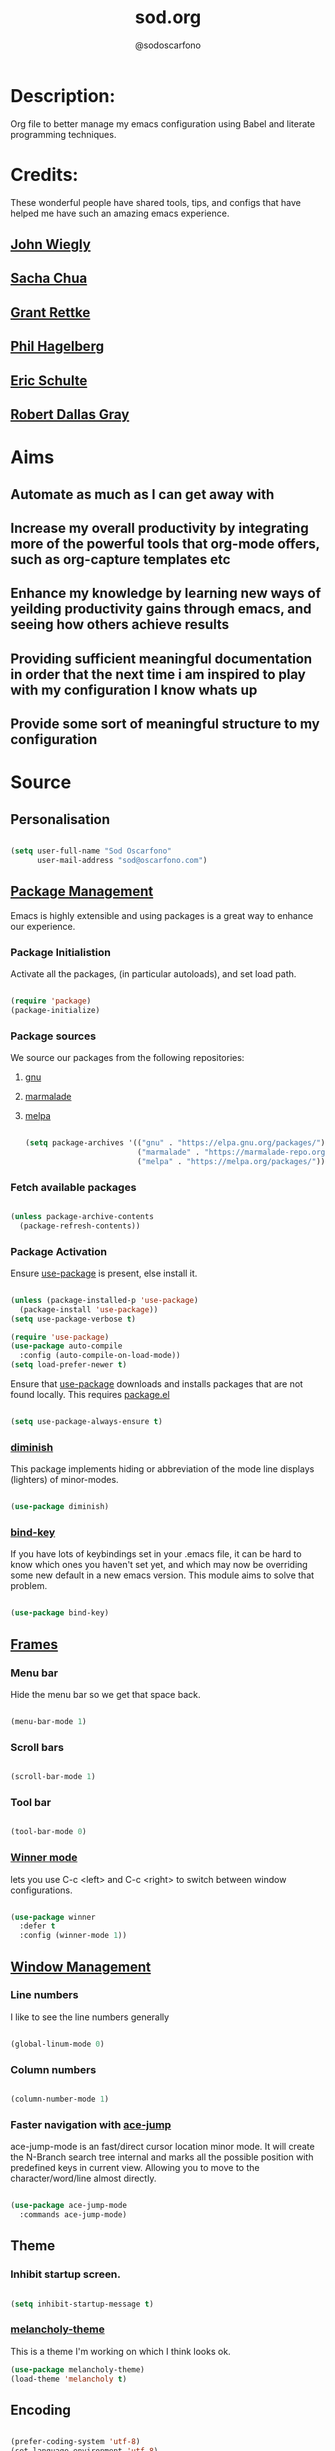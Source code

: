 #+TITLE: sod.org
#+AUTHOR: @sodoscarfono
#+STARTUP: content
* Description:
Org file to better manage my emacs configuration using Babel and literate programming techniques.


* Credits:
These wonderful people have shared tools, tips, and configs that have helped me have such an amazing emacs experience.

** [[https://github.com/jwiegley/dot-emacs/blob/master/init.el][John Wiegly]]
** [[http://pages.sachachua.com/.emacs.d/Sacha.html][Sacha Chua]]
** [[http://www.wisdomandwonder.com/wp-content/uploads/2014/03/C3F.html][Grant Rettke]]
** [[https://github.com/technomancy/emacs-starter-kit][Phil Hagelberg]]
** [[https://eschulte.github.io/emacs24-starter-kit/][Eric Schulte]]
** [[https://github.com/rdallasgray/graphene][Robert Dallas Gray]]


* Aims
** Automate as much as I can get away with
** Increase my overall productivity by integrating more of the powerful tools that org-mode offers, such as org-capture templates etc
** Enhance my knowledge by learning new ways of yeilding productivity gains through emacs, and seeing how others achieve results
** Providing sufficient meaningful documentation in order that the next time i am inspired to play with my configuration I know whats up
** Provide some sort of meaningful structure to my configuration


* Source
  
** Personalisation

 #+BEGIN_SRC emacs-lisp :tangle yes

(setq user-full-name "Sod Oscarfono"
      user-mail-address "sod@oscarfono.com")

 #+END_SRC

** [[https://www.emacswiki.org/emacs/ELPA][Package Management]]
Emacs is highly extensible and using packages is a great way to enhance our experience.

*** Package Initialistion
    Activate all the packages, (in particular autoloads), and set load path.

    #+BEGIN_SRC emacs-lisp :tangle yes

(require 'package)
(package-initialize)

    #+END_SRC

*** Package sources
We source our packages from the following repositories:

**** [[https://elpa.gnu.org/packages][gnu]]

**** [[https://marmalade-repo.org/packages][marmalade]]

**** [[https://melpa.org/packages][melpa]]

    #+BEGIN_SRC emacs-lisp :tangle yes

(setq package-archives '(("gnu" . "https://elpa.gnu.org/packages/")
                         ("marmalade" . "https://marmalade-repo.org/packages/")
                         ("melpa" . "https://melpa.org/packages/")))

    #+END_SRC

*** Fetch available packages

    #+BEGIN_SRC emacs-lisp :tangle yes

(unless package-archive-contents
  (package-refresh-contents))

    #+END_SRC

*** Package Activation
Ensure [[https://github.com/jwiegley/use-package/blob/master/README.md][use-package]] is present, else install it.

    #+BEGIN_SRC emacs-lisp :tangle yes

(unless (package-installed-p 'use-package)
  (package-install 'use-package))
(setq use-package-verbose t)

(require 'use-package)
(use-package auto-compile
  :config (auto-compile-on-load-mode))
(setq load-prefer-newer t)

#+END_SRC

Ensure that [[https://github.com/jwiegley/use-package/blob/master/README.md][use-package]] downloads and installs packages that are not found locally. This requires [[http://wikemacs.org/wiki/Package.el][package.el]]

#+BEGIN_SRC emacs-lisp :tangle yes

(setq use-package-always-ensure t)

#+END_SRC

*** [[https://github.com/myrjola/diminish.el][diminish]]
This package implements hiding or abbreviation of the mode line displays (lighters) of minor-modes.

#+BEGIN_SRC emacs-lisp :tangle yes

(use-package diminish)

#+END_SRC

*** [[https://github.com/jwiegley/use-package/blob/master/bind-key.el][bind-key]]
If you have lots of keybindings set in your .emacs file, it can be
hard to know which ones you haven't set yet, and which may now be
overriding some new default in a new emacs version.  This module aims
to solve that problem.

#+BEGIN_SRC emacs-lisp :tangle yes

(use-package bind-key)

#+END_SRC

** [[https://www.gnu.org/software/emacs/manual/html_node/elisp/Windows-and-Frames.html#Windows-and-Frames][Frames]]
   
*** Menu bar
Hide the menu bar so we get that space back.

#+BEGIN_SRC emacs-lisp :tangle yes

(menu-bar-mode 1)

#+END_SRC

*** Scroll bars

#+BEGIN_SRC emacs-lisp :tangle yes

(scroll-bar-mode 1)

#+END_SRC

*** Tool bar

#+BEGIN_SRC emacs-lisp :tangle yes

(tool-bar-mode 0)

#+END_SRC

*** [[https://www.emacswiki.org/emacs/WinnerMode][Winner mode]]
lets you use C-c <left> and C-c <right> to switch between window
configurations.

#+BEGIN_SRC emacs-lisp :tangle yes

(use-package winner
  :defer t
  :config (winner-mode 1))

#+END_SRC

** [[https://www.gnu.org/software/emacs/manual/html_node/elisp/Basic-Windows.html#Basic-Windows][Window Management]]

*** Line numbers
I like to see the line numbers generally

#+BEGIN_SRC emacs-lisp :tangle yes

(global-linum-mode 0)

#+END_SRC

*** Column numbers

#+BEGIN_SRC emacs-lisp :tangle yes

(column-number-mode 1)

#+END_SRC

*** Faster navigation with [[https://www.emacswiki.org/emacs/AceJump][ace-jump]]
ace-jump-mode is an fast/direct cursor location minor mode. It will
create the N-Branch search tree internal and marks all the possible
position with predefined keys in current view. Allowing you to move to
the character/word/line almost directly.

#+BEGIN_SRC emacs-lisp :tangle yes

(use-package ace-jump-mode
  :commands ace-jump-mode)

#+END_SRC
** Theme
*** Inhibit startup screen.

#+BEGIN_SRC emacs-lisp :tangle yes

(setq inhibit-startup-message t)

#+END_SRC

*** [[https://github.com/techquila/melancholy-theme.el][melancholy-theme]]
This is a theme I'm working on which I think looks ok.

#+BEGIN_SRC emacs-lisp :tangle yes
(use-package melancholy-theme)
(load-theme 'melancholy t)

#+END_SRC

** Encoding

#+BEGIN_SRC emacs-lisp :tangle yes

(prefer-coding-system 'utf-8)
(set-language-environment 'utf-8)
(set-default-coding-systems 'utf-8)
(set-keyboard-coding-system 'utf-8)
(set-terminal-coding-system 'utf-8)
(set-selection-coding-system 'utf-8)

#+END_SRC

** Shell
   
*** Terminal Emulation with [[https://www.emacswiki.org/emacs/MultiTerm][multi-term]]
Multiple concurrent terminal buffers

#+BEGIN_SRC emacs-lisp :tangle yes

(use-package multi-term)

#+END_SRC

** Authentication

*** IRC
Load configuration and authentication info from an external source.

#+BEGIN_SRC emacs-lisp :tangle no

(load "~/.config/emacs/24.x/.emacs.d/secrets/erc-config.org")

#+END_SRC

** Encryption

*** GPG Agent
Use an agent to manage GPG between shell sessions.

#+BEGIN_SRC emacs-lisp :tangle yes

(setq epg-gpg-program "/usr/bin/gpg")

#+END_SRC

*** [[https://www.emacswiki.org/emacs/EasyPG][EasyPG]] to encrypt/decrypt files with a .gpg extension
Add the following line to the top of the document to be encrypted and save the file with a .gpg extension.

#+BEGIN_SRC emacs-lisp :tangle no

# -*- mode:org; epa-file-encrypt-to: ("sod@oscarfono.com") -*-

#+END_SRC

#+BEGIN_SRC emacs-lisp :tangle yes

(require 'epa-file)
(epa-file-enable)

#+END_SRC
** Productivity Management
*** Conveniences
**** [[https://www.emacswiki.org/emacs/ElDoc][Eldoc]]
A very simple but effective thing, eldoc-mode is a MinorMode which shows you, in the echo area, the argument list of the function call you are currently writing. Very handy. By NoahFriedman. Part of Emacs.

#+BEGIN_SRC emacs-lisp :tangle yes

(use-package "eldoc"
  :diminish eldoc-mode
  :commands turn-on-eldoc-mode
  :defer t
  :init
  (progn
  (add-hook 'emacs-lisp-mode-hook 'turn-on-eldoc-mode)
  (add-hook 'lisp-interaction-mode-hook 'turn-on-eldoc-mode)
  (add-hook 'ielm-mode-hook 'turn-on-eldoc-mode)))

#+END_SRC

**** [[https://julien.danjou.info/projects/emacs-packages][rainbow-mode]] 
rainbow-mode is a minor mode for Emacs which highlights text representing color codes in various forms by setting the background color of the text accordingly.

#+BEGIN_SRC emacs-lisp :tangle yes

(use-package rainbow-mode)

#+END_SRC

**** [[https://github.com/Fuco1/smartparens/wiki][Smartparens]]
Smartparens is minor mode for Emacs that deals with parens pairs and
tries to be smart about it. 

    #+BEGIN_SRC emacs-lisp :tangle yes

(use-package smartparens-config
    :ensure smartparens
    :config
    (progn
      (show-smartparens-global-mode t)))

(add-hook 'prog-mode-hook 'turn-on-smartparens-strict-mode)
(add-hook 'markdown-mode-hook 'turn-on-smartparens-strict-mode)

    #+END_SRC

**** yes/no becomes y/n

#+BEGIN_SRC emacs-lisp :tangle yes

(fset 'yes-or-no-p 'y-or-n-p)

#+END_SRC

**** Remote File Access with [[https://www.emacswiki.org/emacs/TrampMode][TRAMP]]
TRAMP (Transparent Remote Access, Multiple Protocols) is a package for
editing remote files, similar to AngeFtp or efs. Whereas the others
use FTP to connect to the remote host and to transfer the files, TRAMP
uses a remote shell connection (rlogin, telnet, ssh). It can transfer
the files using rcp or a similar program, or it can encode the file
contents (using uuencode or base64) and transfer them right through
the shell connection.

#+BEGIN_SRC emacs-lisp :tangle yes

(setq tramp-default-user "sod")
(setq tramp-default-method "ssh")

#+END_SRC

*** Autocompletion and Snippets
**** [[http://company-mode.github.io/][company-mode]]
Company is a text completion framework for Emacs. The name stands for "complete anything". It uses pluggable back-ends and front-ends to retrieve and display completion candidates.

     #+BEGIN_SRC emacs-lisp :tangle yes

(use-package company
  :config
    (add-hook 'prog-mode-hook 'company-mode))

     #+END_SRC

**** [[https://github.com/emacs-helm/helm][Helm]]
Helm is an Emacs framework for incremental completions and narrowing selections. It helps to rapidly complete file names, buffer names, or any other Emacs interactions requiring selecting an item from a list of possible choices.

#+BEGIN_SRC emacs-lisp :tangle yes

(use-package helm
  :diminish helm-mode
  :init
  (progn
    (require 'helm-config)
    (setq helm-candidate-number-limit 100)
    ;; From https://gist.github.com/antifuchs/9238468
    (setq helm-idle-delay 0.0
          helm-input-idle-delay 0.01
          helm-yas-display-key-on-candidate t
          helm-quick-update t
          helm-M-x-requires-pattern nil
          helm-ff-skip-boring-files t)
    (helm-mode))
  :bind (("C-c h" . helm-mini)
         ("C-h a" . helm-apropos)
         ("C-x C-b" . helm-buffers-list)
         ("C-x b" . helm-buffers-list)
         ("M-y" . helm-show-kill-ring)
         ("M-x" . helm-M-x)
         ("C-x c o" . helm-occur)
         ("C-x c s" . helm-swoop)
         ("C-x c y" . helm-yas-complete)
         ("C-x c Y" . helm-yas-create-snippet-on-region)
         ("C-x c b" . my/helm-do-grep-book-notes)
         ("C-x c SPC" . helm-all-mark-rings)))

#+END_SRC

**** [[https://github.com/smihica/emmet-mode][emmet-mode]]
This is a major mode for html and css expansion that i'm trying out.  Forked from as [[https://github.com/rooney/zencoding][zencoding-mode]].

#+BEGIN_SRC emacs-lisp :tangle yes

(use-package emmet-mode
  :config
    (progn (add-hook 'sgml-mode-hook 'emmet-mode) ;; Auto-start on any markup modes
           (add-hook 'css-mode-hook  'emmet-mode)))

#+END_SRC

**** [[https://www.emacswiki.org/emacs/Yasnippet][Yasnippet]]
YASnippet is a template system for Emacs. It allows you to type an abbreviation and automatically expand it into function templates.

#+BEGIN_SRC emacs-lisp :tangle yes

(use-package yasnippet
  :diminish yas-minor-mode
  :init (yas-global-mode)
  :config
  (progn
    (yas-global-mode)
    (add-hook 'hippie-expand-try-functions-list 'yas-hippie-try-expand)
    (setq yas-key-syntaxes '("w_" "w_." "^ "))
    (setq yas-installed-snippets-dir "~/.emacs.d/elpa/yasnippet-20160801.1142/snippets")
    (setq yas-expand-only-for-last-commands nil)

    (yas-global-mode 1)

    (bind-key "\t" 'hippie-expand yas-minor-mode-map)
;;    (add-to-list 'yas-prompt-functions 'shk-yas/helm-prompt)
;; yasnippet messes with terminal mode tab completion so let's leave it off for that
    (add-hook 'term-mode-hook (lambda()(yas-minor-mode -1)))))

#+END_SRC

*** Project managment with [[https://github.com/bbatsov/projectile][projectile]]
Helm support using [[https://github.com/bbatsov/helm-projectile][helm-projectile]]

#+BEGIN_SRC emacs-lisp :tangle yes

(use-package projectile
  :diminish projectile-mode
  :config
  (progn
    (setq projectile-keymap-prefix (kbd "C-c p"))
    (setq projectile-completion-system 'helm)
    (setq projectile-enable-caching t)
    (setq projectile-indexing-method 'alien)
    (add-to-list 'projectile-globally-ignored-files "node-modules"))
  :config
  (projectile-global-mode))
(use-package helm-projectile
  :config (helm-projectile-on))

#+END_SRC

*** Language modes
**** [[https://www.emacswiki.org/emacs/Js2Mode][js2-mode]]
This JavaScript editing mode supports:

 - strict recognition of the Ecma-262 language standard
 - support for most Rhino and SpiderMonkey extensions from 1.5 and up
 - parsing support for ECMAScript for XML (E4X, ECMA-357)
 - accurate syntax highlighting using a recursive-descent parser
 - on-the-fly reporting of syntax errors and strict-mode warnings
 - undeclared-variable warnings using a configurable externs framework
 - "bouncing" line indentation to choose among alternate indentation points
 - smart line-wrapping within comments and strings
 - code folding:
   - show some or all function bodies as {...}
   - show some or all block comments as /*...*/
 - context-sensitive menu bar and popup menus
 - code browsing using the `imenu' package
 - many customization options

#+BEGIN_SRC emacs-lisp :tangle yes

(use-package js2-mode
  :commands js2-mode
  :init
  (progn
    (add-to-list 'auto-mode-alist '("\\.js$" . js2-mode))
    (setq-default js2-basic-offset 2)
    (add-to-list 'interpreter-mode-alist (cons "node" 'js2-mode)))
  :config
  (progn
    (js2-imenu-extras-setup)
    (bind-key "C-x C-e" 'js-send-last-sexp js2-mode-map)
    (bind-key "C-M-x" 'js-send-last-sexp-and-go js2-mode-map)
    (bind-key "C-c b" 'js-send-buffer js2-mode-map)
    (bind-key "C-c d" 'my/insert-or-flush-debug js2-mode-map)
    (bind-key "C-c C-b" 'js-send-buffer-and-go js2-mode-map)
    (bind-key "C-c w" 'my/copy-javascript-region-or-buffer js2-mode-map)))

#+END_SRC

**** [[https://github.com/emacsmirror/ldap-mode][ldap-mode]]
major modes for editing LDAP schema and LDIF files

#+BEGIN_SRC emacs-lisp :tangle no

(use-package ldap-mode
  :commands ldap-mode)

#+END_SRC

**** [[http://orgmode.org/][org-mode]]
Org is a mode for keeping notes, maintaining TODO lists, and
project planning with a fast and effective plain-text system. It also
is an authoring system with unique support for literate programming
and reproducible research.

It is invoked automatically for files with the *.org* extension.  To
turn on Org mode in a file that does not have the extension .org, make
the first line of a file look like this:

#+BEGIN_EXAMPLE

     MY PROJECTS    -*- mode: org; -*-

#+END_EXAMPLE

which will select Org mode for this buffer no matter what the file's
name is. See also the variable org-insert-mode-line-in-empty-file.

***** global settings:

****** set default notes file
#+BEGIN_SRC emacs-lisp :tangle yes

(setq org-default-notes-file (concat org-directory "/notes.org"))

#+END_SRC

****** set global key-bindings for org-mode features

#+BEGIN_SRC emacs-lisp :tangle yes


(global-set-key "\C-cl" 'org-store-link)
(global-set-key "\C-cb" 'org-iswitchb)

#+END_SRC

****** set *TODO* sequence
When TODO keywords are used as workflow states, you might want to keep
track of when a state change occurred and maybe take a note about this
change. You can either record just a timestamp, or a time-stamped note
for a change. These records will be inserted after the headline as an
itemized list, newest first1. When taking a lot of notes, you might
want to get the notes out of the way into a drawer (see
Drawers). Customize org-log-into-drawer to get this behavior—the
recommended drawer for this is called LOGBOOK2. You can also overrule
the setting of this variable for a subtree by setting a
LOG_INTO_DRAWER property.

Since it is normally too much to record a note for every state, Org
mode expects configuration on a per-keyword basis for this. This is
achieved by adding special markers ‘!’ (for a timestamp) or ‘@’ (for a
note with timestamp) in parentheses after each keyword. For example,
with the setting:

#+BEGIN_SRC emacs-lisp :tangle yes

(setq org-todo-keywords
  '((sequence "TODO(t)" "REVIEW(r)" "WAIT(w@/!)" "|" "DONE(d!)" "DELEGATED(D@/!)")))

#+END_SRC

***** [[http://orgmode.org/manual/Agenda-Views.html][org-agenda]]
#+BEGIN_SRC emacs-lisp :tangle yes

(define-key global-map "\C-ca" 'org-agenda)

(setq org-agenda-custom-commands
           '(("f" occur-tree "FIXME")))

#+END_SRC
***** [[http://orgmode.org/manual/Capture.html#Capture][org-capture]]
Capture lets you quickly store notes with little interruption of your work flow.  

#+BEGIN_SRC emacs-lisp :tangle yes

(define-key global-map "\C-cc" 'org-capture)

#+END_SRC

***** [[http://orgmode.org/manual/Capture-templates.html#Capture-templates][org-capture-templates]]

#+BEGIN_SRC emacs-lisp :tangle yes

  (setq org-capture-templates
   '(("i" "Ideas" entry (file+datetree "~/Dropbox/org/ideas.org" "Ideas")
          "* %?\nHad this idea on %U\n  %i\n %a")
    ("j" "Journal" entry (file+datetree "~/Dropbox/org/journal.org")
          "* %?\nEntered on %U\n  %i\n  %a")
    ("l" "Lyric" entry (file+headline "~/Dropbox/org/lyrics.org" 
         "Lyrical Ideas"))
    ("t" "Todo" entry (file+headline "~/Dropbox/org/gtd.org" "Tasks")
          "* TODO %?\n  %i\n  %a")
    ("J" "Joke" entry (file+headline "~/Dropbox/org/jokes.org" "Jokes"))
    ("Q" "Quote" entry (file+headline "~/Dropbox/org/quotes.org" "Quotes"))
    ("R" "Recipe" entry (file+headline "~/Dropbox/org/recipes.org" "Recipes"))))

#+END_SRC

***** [[https://github.com/sabof/org-bullets][org-bullets]]
Show org-mode bullets as UTF-8 characters.

#+BEGIN_SRC emacs-lisp :tangle yes

(use-package org-bullets
  :config (add-hook 'org-mode-hook (lambda () (org-bullets-mode 1))))

#+END_SRC

***** [[http://orgmode.org/worg/org-contrib/babel/languages/ob-doc-ditaa.html][ditaa]]
Ditaa is a command-line utility that converts diagrams drawn using ASCII art into bitmap graphics, and is distributed with org-mode.  Invoke [[https://www.emacswiki.org/emacs/ArtistMode][artist-mode]] within the org file and use your mouse to draw

#+BEGIN_SRC emacs-lisp :tangle yes

(org-babel-do-load-languages
 'org-babel-load-languages
 '((ditaa . t))) ; this line activates ditaa

#+END_SRC

**** scss-mode

#+BEGIN_SRC emacs-lisp :tangle yes

(use-package scss-mode
  :commands scss-mode
  :mode "\\.s{a|c}ss?\\'")

#+END_SRC
*** Linting
**** Flycheck

#+BEGIN_SRC emacs-lisp :tangle yes

(use-package flycheck
  :config
    (global-flycheck-mode))

#+END_SRC
*** Syntax Highlighting
Activate syntax highlighting globally

#+BEGIN_SRC emacs-lisp :tangle yes

(global-font-lock-mode 1)

#+END_SRC

** Links
Use [[https://www.mozilla.org/en-US/firefox/new/][Firefox]] to open urls

#+BEGIN_SRC emacs-lisp :tangle yes

(setq browse-url-browser-function 'browse-url-generic)
(setq browse-url-generic-program "firefox-browser")

#+END_SRC

** Notifications
Replace annoying bell with visible-bell

#+BEGIN_SRC emacs-lisp :tangle yes

(setq visible-bell t)

#+END_SRC

** Backups

*** Set backup directory so working backups are not saved in pwd

#+BEGIN_SRC emacs-lisp :tangle yes

(setq backup-directory-alist '(("." . "~/.config/emacs/24.x/.emacs.d/backups")))

#+END_SRC

*** Add versioning

#+BEGIN_SRC emacs-lisp :tangle yes

(setq delete-old-versions -1)
(setq version-control t)
(setq vc-make-backup-files t)
(setq auto-save-file-name-transforms '((".*" "~/.config/emacs/24.x/.emacs.d/auto-save-list/" t)))

#+END_SRC

** End INIT

#+BEGIN_SRC emacs-lisp :tangle yes

(provide 'init)
;;; sod.org ends here

#+END_SRC





